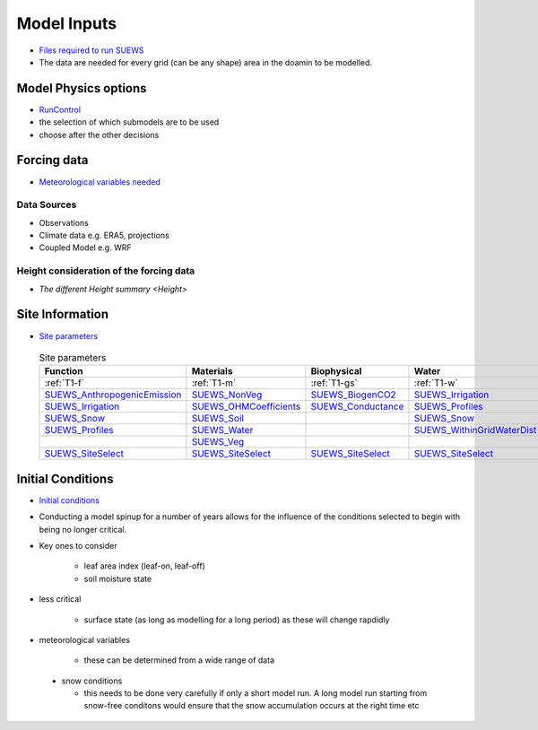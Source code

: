 .. _Consider1:

Model Inputs
------------

- `Files required to run SUEWS <https://suews.readthedocs.io/en/latest/input_files/input_files.html>`_
- The data are needed for every grid (can be any shape) area in the doamin to be modelled.

Model Physics options
=====================

- `RunControl <https://suews.readthedocs.io/en/latest/input_files/RunControl/RunControl.html>`_

- the selection of which submodels are to be used
- choose after the other decisions
 


Forcing data
============

- `Meteorological variables needed <https://suews.readthedocs.io/en/latest/input_files/met_input.html>`_

Data Sources
~~~~~~~~~~~~~

- Observations
- Climate data e.g. ERA5, projections
- Coupled Model e.g. WRF

Height consideration of the forcing data
~~~~~~~~~~~~~~~~~~~~~~~~~~~~~~~~~~~~~~~~~

- `The different Height summary <Height>`


Site Information
================


- `Site parameters <https://suews.readthedocs.io/en/latest/input_files/SUEWS_SiteInfo/SUEWS_SiteInfo.html>`_

 .. list-table:: Site parameters
   :header-rows: 1
   :widths: 30, 30, 30, 30

   * - Function
     - Materials
     - Biophysical
     - Water
   * - :ref:`T1-f`
     - :ref:`T1-m`
     - :ref:`T1-gs`
     - :ref:`T1-w`
   * - `SUEWS_AnthropogenicEmission <https://suews.readthedocs.io/en/latest/input_files/SUEWS_SiteInfo/SUEWS_AnthropogenicEmission.html>`_
     - `SUEWS_NonVeg <https://suews.readthedocs.io/en/latest/input_files/SUEWS_SiteInfo/SUEWS_NonVeg.html>`_
     - `SUEWS_BiogenCO2 <https://suews.readthedocs.io/en/latest/input_files/SUEWS_SiteInfo/SUEWS_BiogenCO2.html>`_
     - `SUEWS_Irrigation <https://suews.readthedocs.io/en/latest/input_files/SUEWS_SiteInfo/SUEWS_Irrigation.html>`_
   * - `SUEWS_Irrigation <https://suews.readthedocs.io/en/latest/input_files/SUEWS_SiteInfo/SUEWS_Irrigation.html>`_ 
     - `SUEWS_OHMCoefficients <https://suews.readthedocs.io/en/latest/input_files/SUEWS_SiteInfo/SUEWS_OHMCoefficients.html>`_
     - `SUEWS_Conductance <https://suews.readthedocs.io/en/latest/input_files/SUEWS_SiteInfo/SUEWS_Conductance.html>`_
     - `SUEWS_Profiles <https://suews.readthedocs.io/en/latest/input_files/SUEWS_SiteInfo/SUEWS_Profiles.html>`_
   * - `SUEWS_Snow <https://suews.readthedocs.io/en/latest/input_files/SUEWS_SiteInfo/SUEWS_Snow.html>`_ 
     - `SUEWS_Soil <https://suews.readthedocs.io/en/latest/input_files/SUEWS_SiteInfo/SUEWS_Soil.html>`_
     - 
     - `SUEWS_Snow <https://suews.readthedocs.io/en/latest/input_files/SUEWS_SiteInfo/SUEWS_Snow.html>`_ 
   * - `SUEWS_Profiles <https://suews.readthedocs.io/en/latest/input_files/SUEWS_SiteInfo/SUEWS_Profiles.html>`_
     - `SUEWS_Water <https://suews.readthedocs.io/en/latest/input_files/SUEWS_SiteInfo/SUEWS_Water.html>`_
     - 
     - `SUEWS_WithinGridWaterDist <https://suews.readthedocs.io/en/latest/input_files/SUEWS_SiteInfo/SUEWS_WithinGridWaterDist.html>`_
   * - 
     - `SUEWS_Veg <https://suews.readthedocs.io/en/latest/input_files/SUEWS_SiteInfo/SUEWS_Veg.html>`_
     - 
     - 
   * - `SUEWS_SiteSelect <https://suews.readthedocs.io/en/latest/input_files/SUEWS_SiteInfo/SUEWS_SiteSelect.html>`_
     - `SUEWS_SiteSelect <https://suews.readthedocs.io/en/latest/input_files/SUEWS_SiteInfo/SUEWS_SiteSelect.html>`__
     - `SUEWS_SiteSelect <https://suews.readthedocs.io/en/latest/input_files/SUEWS_SiteInfo/SUEWS_SiteSelect.html>`_
     - `SUEWS_SiteSelect <https://suews.readthedocs.io/en/latest/input_files/SUEWS_SiteInfo/SUEWS_SiteSelect.html>`_
      
      



 

Initial Conditions
==================

- `Initial conditions <https://suews.readthedocs.io/en/latest/input_files/Initial_Conditions/Initial_Conditions.html>`_

- Conducting a model spinup for a number of years allows for the influence of the conditions selected to begin with being no longer critical.
- Key ones to consider 
  
   - leaf area index (leaf-on, leaf-off)
   - soil moisture state
   
- less critical
  
   - surface state (as long as modelling for a long period) as these will change rapdidly
   
- meteorological variables

   -  these can be determined from a wide range of data
   
 - snow conditions
 
   - this needs to be done very carefully if only a short model run.  A long model run starting from snow-free conditons would ensure that the snow accumulation occurs at the right time etc
 
